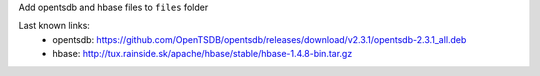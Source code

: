Add opentsdb and hbase files to ``files`` folder

Last known links:
    - opentsdb: https://github.com/OpenTSDB/opentsdb/releases/download/v2.3.1/opentsdb-2.3.1_all.deb
    - hbase: http://tux.rainside.sk/apache/hbase/stable/hbase-1.4.8-bin.tar.gz